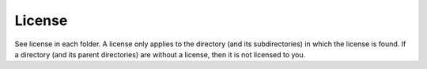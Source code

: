 License
=======

See license in each folder.
A license only applies to the directory (and its subdirectories) in which the license is found.
If a directory (and its parent directories) are without a license, then it is not licensed to you.
